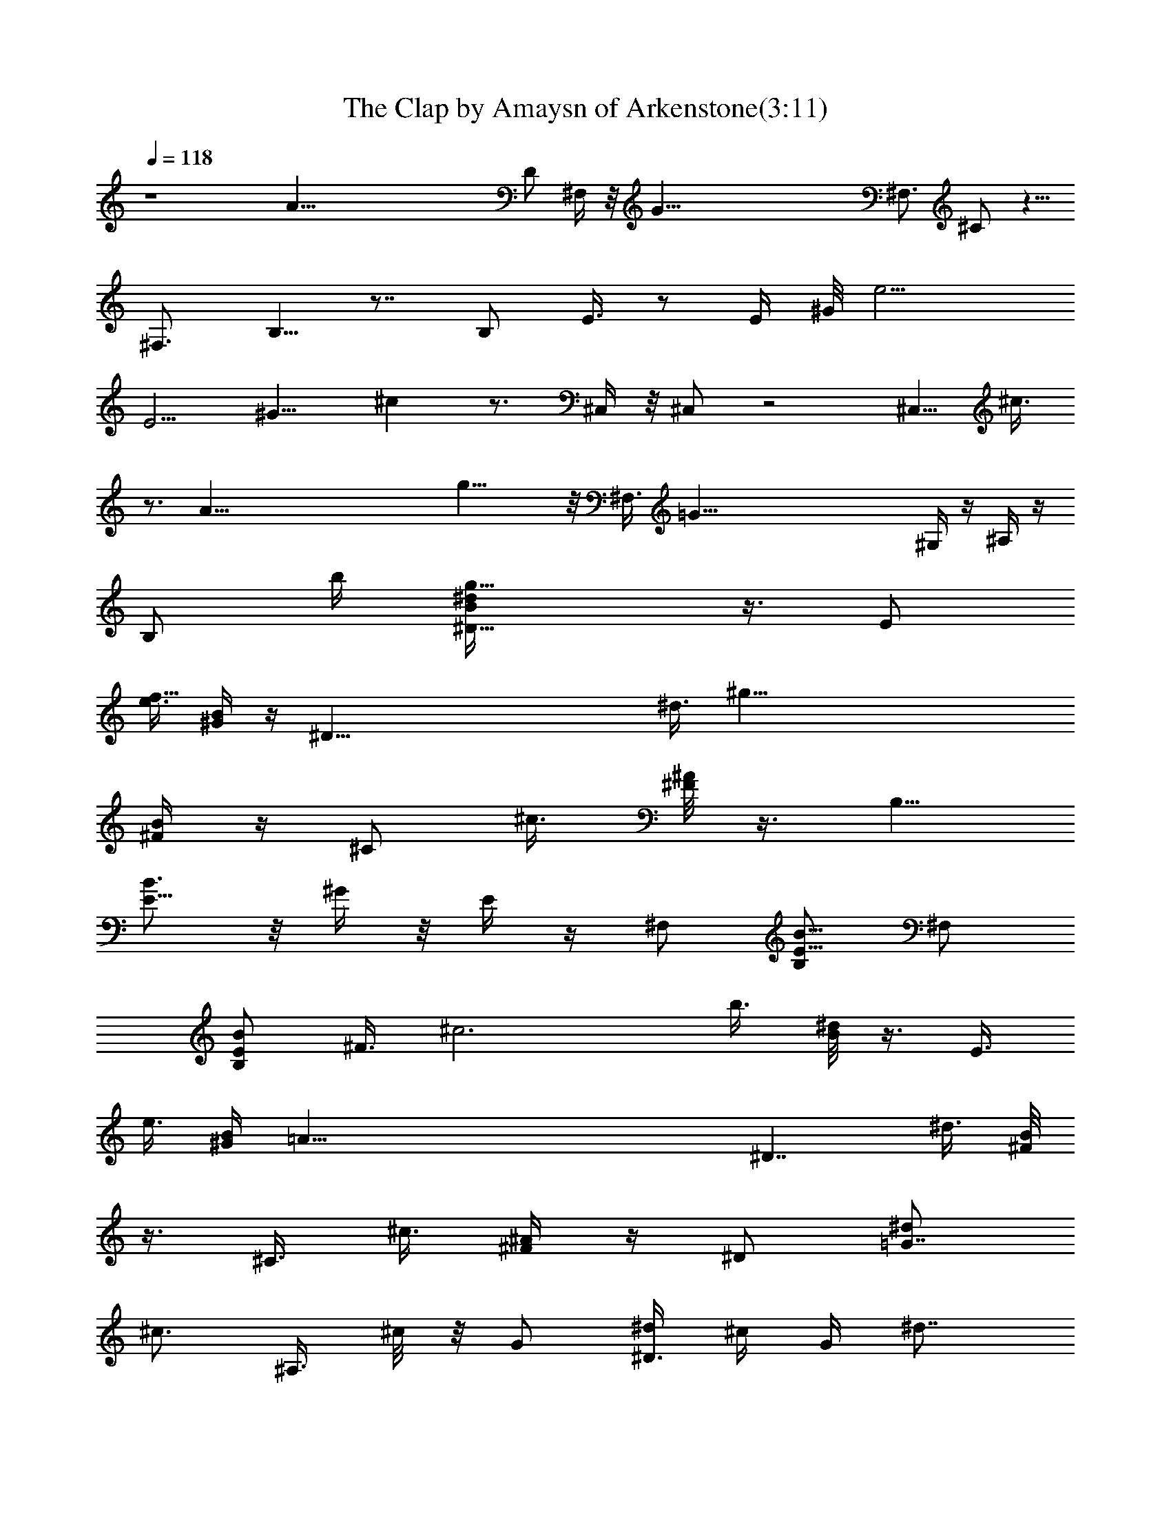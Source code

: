 X:1
T:The Clap by Amaysn of Arkenstone(3:11)
Z:Transcribed by LotRO MIDI Player:http://lotro.acasylum.com/midi
%  Original file:theclap.mid
%  Transpose:-3
L:1/4
Q:118
K:C
z4 [A125/8z27/8] D/2 ^F,/4 z/8 [G125/8z/8] [^F,3/4z/8] ^C/2 z5/8
[^F,3/4z/8] B,5/8 z7/8 [B,/2z/8] E3/8 z/2 [E/4z/8] ^G/8 [e9/4z7/8]
[E5/4z/8] [^G9/8z/8] ^c z3/4 ^C,/4 z/8 ^C,/2 z2 [^C,5/8z/4] ^c3/8
z3/4 [A125/8z9/8] g21/8 z/8 ^F,3/8 [=G83/8z/4] ^G,/4 z/4 ^A,/4 z/4
[B,/2z3/8] [b/4z/8] [^D13/8g23/8^d/4B/4] z3/8 [E/2z/4]
[e3/8f125/8z/4] [^G/4B/4] z/4 [^D67/8z/4] [^d3/8z/8] [^g81/8z/8]
[B/4^F/4] z/4 [^C/2z3/8] [^c3/8z/4] [^A/8^F/8] z3/8 [B,5/8z/2]
[E5/8B3/4] z/8 ^G/4 z/8 E/4 z/4 ^F,/2 [B,/2B5/8E5/8] ^F,/2
[B,/2B/2E/2] [^F3/8z/8] [^c3z/4] [b3/8z/4] [^d/8B/8] z3/8 E3/8
[e3/8z/8] [^G/4B/4z/8] [=A83/8z3/8] [^D7/4z3/8] [^d3/8z/4] [B/8^F/8]
z3/8 [^C3/8z/4] [^c3/8z/4] [^A/4^F/4] z/4 ^D/2 [^d/2=G7/8z/8]
[^c3/4z/2] [^A,3/8z/4] ^c/8 z/8 G/2 [^d/4^D3/8] ^c/4 G/4 [^d7/8z/4]
[B13/8z3/8] ^A,/8 z/8 =A,/2 [^G,3/8z/8] [f45/4z3/8] [^g/4B9/8^G/4]
z/4 [^G,3/8^a/4] b3/8 [B33/8^G/4] z/4 [^F,3/4^a3/8] z/8
[^F5/8^A5/8z/4] [^fz/2] [^F,/4^F/4^A/4] [=F,/2=F/2=A19/4] z/8 E,/4
z/4 [E/4e/8^G/4] z3/8 [E,3/8^f/4] [^g3/8z/4] [B9/8^G/4] z/4
[^G,5/8z/8] ^f3/8 z/8 [B^G/2z/4] [^dz/4] ^D,/2 [B9/8^G/4] z/4 E,/2
z/8 [B^G3/8E3/8] z/8 [E,3/8z/4] [^c/4z/8] ^G/8 [B11/8^G9/8E3/8] z/8
[^c7/8E,/2] z/8 [^GE/4] [B3/4z/4] E,/4 ^c/8 z/8 [B5/4E3/8^G] z/8
[^c3/4E,3/8] z/8 [^G9/8E3/8z/4] [B7/8z3/8] [E,3/8z/4] ^c/8 z/8
[B^G7/4E/4] z/4 [A/2z/4] [^d3/4z/4] [B11/8z/4] [A5/8z/4] [^d7/8z/4]
[^G11/8z/4] A3/8 [B7/4z/4] [A5/8z/4] [^d3/4z/4] [^G13/8z/4] [A/2z/4]
[^dz/4] [A3/8z/4] B5/8 E/4 [^F/2z/4] [^A3/4z/4] [^D/2z/4] [^F/2z/4]
[^A3/4z/4] [E/2z/4] [^F3/4z/4] [^A7/8z/4] [^C11/8z3/8] [^F3/8z/4]
[^A/2z/4] ^G/4 [^A/2^F/4] ^D/4 [^C/4^F/4] [B,/2z3/8] [b3/8z/4]
[^d/8B/8] z3/8 [E/2z/4] [e3/8z/4] [^G/4B/4] z/4 [^D/2z3/8] [^d3/8z/8]
[B/4^F/4] z/4 [^C/2z3/8] [^c3/8z/4] [^A/4^F/4] z/4 [B,3/4z/2]
[E5/8B7/8] z/4 ^G/8 z/8 E3/8 z/8 [^f3/8^F,/2B3/8B,3/8^F3/8] z/8 B,/4
[^d3/4B,3/8B/2^F/2z/4] ^F,/2 B,/8 [^F3/8B/4B,3/8] z/4 [^F3/8z/4]
[b3/8z/4] [^d/4B/4] z/4 [E/2z3/8] [e3/8z/8] [^G/4B/4] z3/8 [^D3/8z/4]
[^d3/8z/4] [B/4^F/8] z3/8 [^C/2z3/8] [^c/4z/8] [^A/4^F/4] z/4 ^D/2
z/8 [^d3/8=G3/4^c3/4] z/8 [^A,3/8z/4] ^c/4 G/2 [^d/4^D/2] ^c/4 z/8
G/8 z/8 [^d3/4z/2] ^A,/4 =A,/2 ^G,3/8 z/8 [^g/4B3/8^G3/8] z/4
[^G,3/8z/8] ^a/8 z/8 [b3/8z/4] [B/4^G/4] z/4 [^F,7/8^a/2]
[^F5/8^A5/8z3/8] [^f7/8z3/8] [^F,/4^F3/8z/8] ^A/4 [=F,3/8=F/2=A/2]
z/8 E,3/8 z/8 [E/4e/4^G/4] z/4 [E,/2^f/4] [^g3/8z/4] [B3/8^G3/8] z/4
[^G,/2^f3/8] z/8 [B/2^G5/8z/4] [^dz/4] ^D,/2 [B/4^G/4] z3/8 E,3/8 z/8
[B3/4^G3/8E3/8] z/8 [E,/2z/4] ^c/4 [B/4z/8] [^G/4E/4] z/8 [^c7/8z/8]
E,3/8 z/8 [^G3/8E3/8z/4] [B/2z/4] [E,3/8z/4] ^c/8 z/8 [B3/8E3/8^G3/8]
z/8 [^c3/4z/8] E,/4 z/4 [^G/4E/4z/8] [B5/8z3/8] [E,3/8z/4] ^c/4
[B/4^G3/8E3/8] z/4 [^c7/8E,/2] z/8 [^G/4E/4] [B3/8z/4] E,/4 ^c/8 z/8
[B3/8E3/8^G3/8] z/8 [^F,31/8z/4] [^d3/4z/4] B/4 [A/2z/4] [^d9/8z/4]
B3/8 A/4 A/4 [B/2z/4] [^f3/4z/4] ^c/4 [Bz/4] ^f3/4 z/8 =d/4
[^d5/8B,4z/4] =a/4 [^f/2z/4] [^d3/4z/4] a/4 [^f3/4z/4] ^d/4 ^d/4 z/8
[^f/2z/4] [b3/4z/4] ^g/4 [^f9/8z/4] b7/8 z/8 E3/8 z/4 [=d/8B/4e/8]
z3/8 [B,/4d/4] [^c/2z/4] [E/4B/4e/4] z/4 [d3/8E/4] z/8 ^c/4 [B/8e/8]
z/8 d/4 B,/4 ^c/4 [E/8B/4e/8] z3/8 [B,7/2z/4] d/4 ^c/4 A/4 z/8 A/4
[^G3/8z/4] ^F/4 [E3/8z/4] =D/4 [^D3/8z/4] [^F/2z/4] =D/4 [^D3/8z/4]
[^F/2z3/8] A,/2 ^G,/2 [E,/4^G,/4B,/4E/4^G/4d/4] z/8
[d/4^G/4E/8B,/8^G,/8E,/8] [E,3/8^G,3/8B,/4E/4z/8] [^G/8d/8] z/8
[d/4^G/4E/4B,/4^G,/8E,/8] [E,3/8^G,3/8z/8] [B,/4E/4^G/8d/8] z/8
[B3/8^G/4E/4B,/4^G,/4z/8] E,/8 [E,/4^G,/4B,/4E/4^G/4d/4]
[d/4^G/4E/4z/8] [B,/8^G,/8E,/8] [E,/4^G,/4B,/4E/4^G/4B/4] [d3/8z/8]
[^G/8E/8B,/8^G,/8E,/8] [E,3/8^G,/4B,/4E/4^G/4z/8] d/8 z/8
[d/4^G/4E/8B,/8^G,/8E,/8] [E,3/8^G,3/8B,/4E/4z/8] [^G/8B/8] z/8
[B/4^G/4E/4B,/4^G,/4E,/4] [^C3/8z/8] [E/4^A/4] [^A/4E/4z/8] ^C/8
[^C/4E/4^A/4] [^A3/8z/8] [E/8^C/8] [E/4^c/4] [^c3/8z/8] E/8 [E3/8z/8]
^c/8 z/8 [^c/4E/4z/8] [^f/4^A/4] z/8 [^f/4^A/4] [e/8^G/4] z3/8
[^d/4^F/4] z/4 [^c/4E/4] z/8 ^G/8 [^F/2z3/8] [b3/8z/4] [^d/8B/8] z3/8
[E/2z3/8] [e3/8z/8] [^G/4B/4] z/4 [E/2z3/8] [a3/8z/8] [^c/4=A/4] z3/8
[=D/2z3/8] [=d3/8z/8] [A/4^F/4] z/4 [D/2z3/8] [=g/4z/8] [B/4=G/4]
z3/8 [=C/2z/4] [=c3/8z/4] [E/4G/4] z/4 ^C3/8 [^f/4z/8] [^A/4^F/4]
z3/8 [B,3/8z/4] [B3/8z/4] [^F/4^D/8] z/8 ^G/4 [E,/4^G,/4B,/4E/4B/4]
[e/4B/4E/4z/8] [B,/8^G,/8] [^G,/4B,/4E/4B/4e/4] [e/4z/8]
[B/4E/4B,/4^G,/8] [A,/4^C/4] z/8 [=A/4E/8^C/8] [^C3/8E/4z/8] A/8 z/8
[A/4E/4^C/4] [A3/8z/4] d/4 [^f/4d/8] z3/8 [=G/2z3/8] [g3/8z/8]
[B/4d/4] z/8 e/8 z/8 [G3/8z/4] [c'3/8z/4] [e/8c/8] z3/8 [=F/2z3/8]
[=f3/8z/8] [c/4A/4] z/8 d/8 [^F,/2^F3/8] z/8 [^F/2z/8] b3/8 z/8
[^C,/2z/4] [b/2z/4] ^F/2 [^F,/2a/4] z/8 [^f3/8z/8] [^F/2z3/8]
[a/2z/8] [^C,/2z3/8] [^f5/8z/4] ^F3/8 z/8 [^F,^C/2] [^CB3/8] z/8
[^F,z3/8] ^F/4 [B/2^C7/8] [^F,A/4] [^F/2z/4] [^Cz3/8] [^G/2z/8]
[^F,z3/8] [^F/2z/8] [^C/2z3/8] [E/4^G/4] ^F/4 z/4 [^F3/8b3/8] z/8
[^C,/2z3/8] [b/2z/8] ^F/2 [^F,5/8z/8] a/8 z/8 [^f3/8z/4] [^F3/8z/4]
[a/2z/4] [^C,/2z3/8] [^f/2z/8] ^F3/8 z/8 [^F,z5/8] [^CB3/8] z/8 ^F,/4
z/8 [^F/8^F,5/8] [B/2^C] [^F,A/4] z/8 [^F3/8z/8] [^Cz3/8] [^G/2z/4]
[^F,7/8z/4] [^F5/8z/4] ^C/2 [^F,A/4] z/8 [^F/4z/8] [^Cz3/8] [^G/2z/8]
[^F,z3/8] [^F5/8z/4] [^C3/4z/2] [^F,A5/8z3/8] ^C/8 [^C7/8z3/8]
[^G/2z/8] [^F,z3/8] [^C/8^F5/8] z/8 [^C/2z/4] [E/4^G/4] [A3/8z/4]
^G/4 ^F/4 [=D3/8z/4] ^C/4 B,/4 [A,/2z3/8] ^G,/4 [^F,3/8z/4] =D,/4
^D,/4 ^F,/4 ^G,/4 [B,/4E/4] ^G,/4 B,/4 z/8 D/4 ^F/4 ^G/4 ^F/4 A3/8
^F/8 ^D/4 z/8 B/8 d3/8 B/4 ^G/4 ^f/4 a3/8 ^f/8 ^d/4 z/8
[^f/8E/8^G/8B/8^C/8] ^G,/2 [E,3/8^G,3/8z/8] [B,/4E/4^G/8=d/8] z/8
[d3/8^G/4E/4B,/4^G,/4z/8] E,/8 [E,/4^G,/4B,/4E/4^G/4B/4]
[d/4^G/4E/4z/8] [B,/8^G,/8E,/8] [E,/4^G,/4B,/4E/4^G/4d/4] [B3/8z/8]
[^G/8E/8B,/8^G,/8E,/8] [E,3/8^G,/4B,/4E/4^G/4z/8] d/8 z/8
[d/4^G/4E/8B,/8^G,/8E,/8] [E,3/8^G,3/8B,/4E/4z/8] [^G/8B/8] z/8
[d/4^G/4E/4B,/4^G,/4E,/8] [E,3/8z/8] [^G,/4B,/4E/4^G/4d/8] z/8
[B/4^G/4E/4B,/4z/8] [^G,/8E,/8] [E,/4^G,/4B,/4E/4^G/4d/4]
[B/4^G/4z/8] [E/8B,/8^G,/8E,/8] [B,/4^F/4B/4^d/4] [^d3/8z/8]
[A/8^F/8B,/8] [B,3/8^F/4A/4z/8] ^d/8 z/8 [^d/4A/8^F/4B,/8]
[B,3/8^F,15/8A3/8z/8] [B/8^f/8] z/8 [e/4B/4A/4z/8] [B,3/8z/8]
[A/4B/4e/4] [^g/4^c/4z/8] [B/8B,/8] [B,/4B/4^c/4^g/4] [^g3/8z/8]
[^c/4B/8B,/8] [B3/8B,3/8a/4] z/8 [^F/4z/8] [=f/4^G/4B,3/8] z/8 ^F/8
[^d3/8^F3/8A3/8B,3/8] z/4 [^G,/2B,3/8E/2] z/8
[E,/4^G,/4B,/4E/4^G/4=d/4] [d3/8z/8] [^G/8E/8B,/8^G,/8E,/8]
[E,3/8^G,/4B,/4E/4^G/4z/8] d/8 z/8 [d/4^G/4E/8B,/8^G,/8E,/8]
[E,3/8^G,3/8B,/4E/4z/8] [^G/8d/8] z/8 [B/4^G/4E/4B,/4^G,/4E,/8]
[E,3/8z/8] [^G,/4B,/4E/4^G/4d/8] z/8 [d/4^G/4E/4B,/4z/8] [^G,/8E,/8]
[E,/4^G,/4A3/2B,/4E/4^G/4] [d/4^G/4z/8] [E/8B,/8^G,/8E,/8]
[E,/4^G,/4B,/4E/4^G/4d/4] [B3/8z/8] [^G/8E/8B,/8^G,/8E,/8]
[E,3/8^G,/4B,/4E/4^G/4z/8] d/4 [d/8^G/8E/8B,/8^G,/8E,/8] [A17/2=C5/8]
[^C3/4^F,3/4^A3/4] [^A/4E/4^C/4^F,/4] [^F,/4^C/4E/4^A/4]
[^A3/8E/4^C/4z/8] [^F,9/4z/8] [^D3/8E/4z/8] B/8 [B/4E/4z/8] ^D/8
[^D3/8z/8] [E/4B/8] [B3/8z/8] E/4 [E/4B/2] E/4 [E/4^F/4B/4]
[B/4E/4^F/4] [^F/2^d/2] [E/2^c/2] z/8 [E/4^c/4] [E/4^c/4] [E/4^c/4]
[E/4^c/4] [E/2^c/2z/4] [^g/2z/4] [E/2^c/2z/4] [^g/2z/4] [E3/8z/8]
^c/8 [^g3/8z/8] [^c/4E/4] [E/4^c/4^g/4] [^g/4^c/4E/4] [=A125/8=C/2]
[^C3/4^F,3/4^A/2] ^G/4 [^A/4E/4z/8] [^C/8^F,/8] [^F,3/8^C3/8z/8]
[E/4^A/8] [^A3/8z/8] [E/4^C/4^F,9/4] [^D/2E/2B3/4] E/4 [^c/4E/4]
[E/4z/8] ^c/8 [^c/4E/4] [E/4z/8] [^f/8^A/8] [^f3/8^A3/8z/8] E/8
[E/2z/8] [^A/2^f/2] [E/2^G/2e/2b/2] [E3/4^G3/4e3/4b3/4] [b3/8e/4z/8]
[^G/8E/8] [E3/8^G3/8z/8] [e/8b/8] [b3/8z/8] [e/4^G/4E/8] [E3/8z/8]
[^G/4e/4b/8] z/8 [b/4e/4^G/4E/4] [E/4^G/4e/4b/4] [b/4e/4^G/4E/4]
^F,/4 z/8 ^F,/8 [B,/2E/2^F,/2] [^C7/8E7/8z/8] ^A3/4 [^A/4E/4^C/4]
[^C/4E/4^A/4] [^G/4E/4^C/4] [^D/4E/4z/8] B/8 [B/4E/4^D/4]
[^D3/8E/4z/8] B/8 [^c3/8z/8] E/4 [E/4^c/4] [E/4^c/4] [^a/8E/4^c/4]
z/8 [^c/4^a/4E/4] [E/2^c/2^a/2] [E/2B/2^c/2z/8] ^g3/8 [E3/8B3/8z/8]
[^c/8^g/8] [^g3/8z/8] [^c/4B/4E/8] [E3/8z/8] [B/4^c/4^g/4]
[^g/4^c/4B/4E/4] [E/4B/4^c/4^g/4] [^g/4^c/4B/4E/4] [E3/8B/4^c/4^g/4]
[^g3/8^c/4B/4z/8] [=A21/8E/8] [E3/8B/2^c/4z/8] ^g/8 [^g/4^c/4z/8] E/8
[E3/8B3/8z/8] [^c/4^f/8] [^f3/8z/8] [^c/4B/4E/4] [E/2^A/2^f/2]
[E/2^G3/4e3/4b3/4] [E3/8z/4] [b/2e/4^G/4z/8] [E/2z/8] [^G3/8e/4]
[b3/8z/8] [e/4^G/8E/8] [E3/8z/8] [^G/4e/4b/8=f125/8] [b3/8z/8]
[e/4^G/4E/4] [E/4^G/4e/4b/4] [b/4e/4^G/4E/4] [E/2^G/4e/4b/2]
[e/4^G/4] [E3/8^G/4e/4z/8] ^a/8 [^a/4e/4z/8] [^G/8E/8] [E/2^c/2z/8]
[^a/2z3/8] [E5/8z/8] [^F,29/8B/2^c/2^g/2] [E/4B/4^c/4=a9/8^g/4]
[^g/4^c/4B/4E/4] [E3/8B/4^c/4^g/4] [^g3/8^c/4B/4z/8] E/8
[E3/8B3/8^c/4z/8] ^g/8 [^g/4^c/4z/8] [B/8E/8] [E3/8B3/8z/8]
[^c/4^g/8] [^g3/8z/8] [^c/4B/4E/4] [E/4B/2^c/4^g/4] [^g/4^c/4E/4]
[E/4B/4^c/4^f/4] [^f/4^c/4B/4E/4] [^A/2^f/2E/2] [e7/8^G7/8E7/8b3/4]
[b3/8z/8] [e/4^G/4E/4] [E/4^G/4e/4b/4] [b/4e/4^G/4E/4]
[E/4^G/4e/4b/4] [b/4e/4^G/4E/4] [E3/8^G/4e/4z/8] b/8 [b3/8e/4z/8]
[^G/8E/8] [E/2^G3/8z/8] [e/8b/2] z/8 [e/4^G/4z/8] [E3/8z/8]
[^c/4^a/4] [^a/4^c/4E/4] [E/4^c/4^a/4] [^g/4B/4E/4] [E/2B/2^c/2^g/2]
[E/2B/2z/8] [^g/2^d/2z3/8] [E3/8^A3/8z/8] ^f/8 [^f3/8z/8] [^A/4E/8]
z/8 [E/4^A/4^f/4] [e/4^G/4E/4] [E/2^F,3/2^G/2e/2] [E/2^G/2e/2z/8]
[b3/8z/4] [Bz/8] [^G3/8e/4] [^a3/8z/8] [^c/4E/8] [E3/8z/8] [^c/4^a/8]
[^g3/8z/8] [B/4E/4] [E/2B/2^c/2^g/2z3/8] [=f125/8z/8]
[E/2B7/2^g/2^d/2] [E3/8^A/4z/8] ^f/8 [^f3/8z/8] [^A/8E/8]
[^c9/8E3/8^A3/8z/8] ^f/8 [e3/8z/8] [^G/4E/8] [E5/8z/8] [^G/2e/2]
[E/2^G/2e/2b/2] [^G/4e/4] [^a/4^c/4z/8] E/8 [E3/8^c/4=C125/8z/8] ^a/8
[^g/4z/8] [B/8E/8] [E/2B5/8z/8] [^c/2^g/2] [E/2B21/8^g/2^d/2]
[E/4^A/4^f/4] [^f/4^A/4E/4] [E3/8^A/4z/8] ^f/8 [e/4^G/4z/8] E/8
[E/2^G/2z/8] [e/2z3/8] [E/2z/8] [^G/2e/2b/2] [E/4^F/4B/4^c/4]
[^c/4B5^F/4E/4] [E/4^c/4] [^c/4E/4] [E/2^c/8] ^c3/8 [E3/8z/8]
[^c/8^g/8] [^g3/8z/8] [^c/4E/4] [E/4^c/4^g/4] [^g/4^c/4E/4]
[^A,/2E/2^c/2^g/2] [^A,/4E/4^c/4^g/4] [^g3/8^c/4E/4z/8] [^A,7/8z/8]
[E/4z/8] [^c/8^g/8] [^g/4^c/4E/4] z/8 [E/4^c/8^g/8] [^g3/8z/8]
[^c/4E/4] [E/2^c/2^g/2] [^D/2E/2B/2^f/2] [^D3/8E/4B/4z/8] ^f/8
[^f/4B/4E/4z/8] ^D/8 [^D3/8E3/8B3/8z/8] ^f/8 [^f3/8z/8] [B/4E/8^D/8]
[B,/2z/8] [^D/2E/2B/2^f/2] [B,/4^D/4E/4B/4^f/4] [^f/4B/4E/4^D/4B,/4]
[B,/4^D/4E/4B/4^f/4] [^f/4B/4E/4^D/4B,/4] [B,3/8^D/4E/4B/4z/8] ^f/8
[^f/4=f9/2B3/8E/4^D/4z/8] B,/8 [B,/2z/8] [^D/2E/2B/2^f/2z3/8]
[=A,3/8z/8] [^C/4E/4=A/4e/8] z/8 [e/4A/4E/4^C/4A,/4]
[A,/4^C/4E/4A/4e/4] [e/4A/4E/4^C/4A,/4] [A,/4^C/4E/4A/4e/4]
[e3/8A/4E/4^C/4z/8] A,/8 [A,/2^C/2E/2z/8] [A/2e/2z3/8] [A,3/8z/8]
[^C/4E/4A/8e/8] [e3/8z/8] [A/4=C5/4E/4^C/4A,/8] z/8
[A,/4^C/4E/4A/4e/4] [e/4A/4E/4^C/4A,/4] [A,/4^C/4E/4A/4e/4]
[e/4A/4E/4^C/4A,/4] [=F,/2^G,/2B,/2=F/2^G5/8z/8] ^c3/8
[F,3/8^G,3/8B,/4F/4z/8] [^G/8^c/8] [^c3/8^G3/8z/8] [F/4B,/8^G,/8F,/8]
[F,3/8z/8] [^G,/4B,/4F/4^G/4^c/8] [^c3/8z/8] [^G/4F/4B,/4^G,/4F,/4]
[F,/2^G,/2B,/2F/2^G/2^c/2] [F,/4^G,/4B,/4F/4^G/4^c/4]
[^c/4^G/4F/4B,/4^G,/4F,/4] [F,3/8^G,/4B,/4F/4^G/4z/8] ^c/8
[^c3/8^G3/8F/4B,/4z/8] [^G,/8F,/8] [F,3/8^G,3/8z/8] [B,/8F/8^G/8^c/8]
[^c3/8^G3/8z/8] [F/4B,/4^G,/4F,/8] [F,3/8z/8] [^G,/4B,/4F/4^G/4^c/4]
[^c/4^G/4F/4B,/4^G,/4F,/4] [^F,3/8^C3/8A3/8^F3/8] z/8
[^G,/2E,/2B,/2z/8] [^G/4E/4] z/4 [^F,3/8^C/2^F/2z/8] A/4 z/4
[^G,3/8B,3/8E3/8B3/8] z/4 [A,3/8^C3/8E/4A/4] z/4 [=D3/8^F3/8A/2z/8]
=d/4 z/4 [B,3/8^F3/8B3/8^d3/8] z/4 [E3/8^G3/8B/2^g3/8] z/4
[^C3/8^G/2=f3/8] z/4 ^F3/8 z/4 ^G5/8 D3/4 [^G7/8=d7/8z/2] [B,3/4z/2]
[^G9/8d7/8z/2] [D3/4z/2] [d3/4z/4] [^G3/4z/8] [B,5/8z/2] [d5/8z/4]
[^G/2D3/8] z/8 [^D7/8z/2] [A^dz/2] ^F,5/8 [A9/8^d7/8B,3/8] z/8
[^D5/8z/2] [^d5/8z/4] [A5/8^F,3/4z/2] [^d5/8z3/8] [A/2^D3/8] z/8
[=D7/8z/2] [^G=dz/2] [B,7/8z/2] [^G5/4dz5/8] [D5/8z/2] [d5/8z/4]
[^G5/8B,5/8z/2] [d5/8z/4] [^G/2D3/8] z/8 [^D7/8z5/8] [A7/8^d7/8z/2]
^F,/2 [A5/4^d7/8B,/2] ^D5/8 [^d5/8z/4] [A5/8^F,5/8z/2] [^d5/8z/4]
[A/2E/4^F,/4B,/4] z/4 [^C,5/8z/2] [^C/2f/2] z/8 [^C,5/8z/4] [f3/4z/4]
^C3/8 z/8 [^d/4^C,5/8] z/8 [^d3/8z/8] ^C3/8 [^c/2z/8] [^C,3/4z3/8]
[^d/2z/4] ^C/4 E/4 [^F,5/8z/2] [^F3/8e5/8] z/8 [^F,3/4z3/8]
[^d3/4z/4] ^F3/8 z/8 [^c3/4^F,5/8z/2] [^F3/8z/4] [^A5/8z/4]
[^F,5/8z3/8] [^c3/8z/8] ^F/2 z/8 [^C,5/8z/2] [^C3/8b/2] z/8
[^C,5/8z3/8] [^a5/8z/8] ^C3/8 z/8 [^C,3/4z/8] ^g/8 z/8 [e/2z/4]
[^C3/8z/4] [^c/2z/4] ^C,/4 [e3/8^C,/4z/8] [E/8B,/8^F,/8]
[^F,3/8^C,/4B,/4E/4] z/8 [^C,/8E/8B,/8^F,/8] [^C,/2^F,/2z/8]
[^C3/8^F/2] [^C,3/8z/8] [^F,/4^C/4^F/8] z/8 [^F3/8^C/4z/8]
[^F,/8^C,/8] A,3/8 ^C/8 ^F/4 z/8 [^F/4^A/4z/8] ^G3/8 [^f/4z/8] ^A3/8
^F/4 ^G/4 E/4 [^F/4^C/4^F,/4] z/8 [E/8^G/8] [=C/2=A/2^F,] [^A/2^C/2]
[=A5/8=C5/8] [^C/4^A/4] [=C/2=A/2z/4] [^F,7/8z/4] [^A/4^C/4]
[=C/2=A/2] [^C3/8z/8] ^A/8 z/8 [^A/4^C/4] [^C/4^A/4] [^A/4z/8] ^C/8
[^C/4^F/4^A/4] ^d/4 ^c/4 ^A/4 =A3/8 ^F/8 ^D/4 z/8 ^f/8 z/8 e/8 z/8
^c/4 =c3/8 A/8 ^F/4 B/4 A/4 ^F/4 B/2 z/8 A/2 ^F/4 E/4 ^C/4 ^F,/4
B,5/8 E/4 B,/2 [E/4A/4] ^F,/2 [B,/2z3/8] [b3/8z/4] [^d/8B/8] z3/8
[E/2z/4] [e3/8z/4] [^G/4B/4] z/4 [^D/2z3/8] [^d3/8z/8] [B/4^F/4] z/4
[^C/2z3/8] [^c3/8z/4] [^A/4^F/8] z3/8 B,3/8 [b/4z/8] [^d/4B/4] z3/8
[E/2z/4] [e3/8z/4] [^G/4B/4] z/4 [^D/2z/4] [^d3/8z/4] [B/4^F/4] z/4
[^G,/2z3/8] [=c3/8z/8] [^F/4z/8] ^D/8 z/8 ^G/4 [^C3/8z/4] ^c/4
[=f/4^c/4] z3/8 [^F3/8z/4] [^f3/8z/8] [^A/4^c/4] z3/8 [=F3/8z/4]
[=f3/8z/4] [^c/4^G/8] z3/8 ^D3/8 [^d/4z/8] [=c/4^F/4] z/8 ^G/8 z/8
[^C3/8z/4] ^c/4 [f/8^c/8] z3/8 [^F/2z/4] [^f/2z/4] [^A/4^c/4] z/4
[=F/2z3/8] [=f3/8z/4] [^c/8^G/8] z/4 [^D3/8z/8] [^G/8B,/4] z/8
[^D/4^G,/4^d3/8B/4] E,/2 [^C,3/4z/2] [F/2^C/2^c7/8] [^C,7/8z3/8]
[e5/8z/4] [B3/8^C3/8F3/8] z/8 [^C,3/4^c3/8] [e/2z/8] [F3/8^C/2]
[^c/2z/8] [^C,7/8z3/8] [B3/8z/4] [^C3/8F3/8] z/8 [^D3/4z/2]
[^c7/8^d5/8=G/2] [^A,7/8z3/8] [^d/2z/8] [^c/2z/8] G3/8 z/8 [^D5/8z/4]
[^d/2z/4] G3/8 [^c3/8z/8] ^D3/8 [^c/4^G/4^D/4z/8] =A,/2 z/8
[^F,3/4z/2] [E3/8^c3/4] z/8 [^F,7/8z3/8] [e3/4z/8] E3/8 z/8
[^c/4^F,7/8] z/8 [e/2z/8] [E/2z3/8] [^c5/8z/4] ^F,3/8 [^G3/8^A3/8z/8]
^F,/4 z/4 [F/2^C,/2] [^F/2^D,/2] z/8 [=G3/8E,3/8] z/8 [^G3/8=F,3/8]
z/8 [=A3/8^F,3/8] z/8 [^A/2=G,/2] [B/2^G,/2] z/8 [=c3/8A,3/8] z/8
[^C,3/4z/2] [=F3/8^C/2^c3/4] z/8 [^C,7/8z3/8] [e5/8z/4] [^C3/8F/4]
z/4 [^C,3/4^a/4] z/8 [^c3/8z/8] [F3/8^C/2] [B/2e/2z/8] [^C,3/4z3/8]
[^c3/8z/4] [B/4^C3/8F3/8] =A/4 [^D3/4z/2] [^c3/4^d5/8=G/2]
[^A,7/8z3/8] [^d/2z/8] [^c/2G/2] [^D3/4z/8] ^d/4 [^c3/8z/4] G3/8
[^c3/8z/8] ^D3/8 [^G/4^D/4^c/8] [^c3/8=A,3/8] ^A,/8 [^F,7/8z5/8]
[E3/8^c5/8e5/8] z/8 [^F,7/8z3/8] [^c/2e/2z/8] E3/8 z/8 [^F,7/8^c/4]
z/8 [e/2z/8] [E/2z3/8] [^c/2z/8] [^F,/2z3/8] [^G/2^A/2z/4] ^F,/4 z/8
[B/8E/8^G/8] [F3/8^C,3/8] z/8 [^F/2^D,/2] [=G/2E,/2] z/8
[^G3/8=F,3/8] z/8 [=A3/8^F,3/8] z/8 [^A/2=G,/2] [B/2^G,/2] z/8
[=c3/8=A,3/8] z/8 ^c/8 z/8 ^c/8 z/8 ^a/4 ^g/8 z/8 ^g/4 f/4 ^d/4 ^c/8
[f/2z/4] ^c/4 [^d3/8z/4] [^c3/8z/4] ^d/4 ^c/4 ^A/4 =F/4 ^G/4 ^A/4
^c/4 ^G/4 ^A/4 ^c/4 E/4 ^C/4 ^D/4 ^C/4 [^A,/2z3/8] [^C,/2^C/2z/8]
[F3/8^G,3/8^c/4z/8] ^G/4 z3/8 ^c/4 ^A/4 [e5/8B/8] z/8 B/4 [=G3/8z/4]
[^c7/8z/4] [^G5/8z/8] [^D3/8z/4] E/4 [E/4^G/2] [B,5/8^A,/4]
[^G9/8z/4] [E3/4z/4] =G,/4 [^G,3/4z/4] E/4 E/4 =G/2 [^c/4z/8] ^G/2
E/4 ^F/2 E5/8 [^C7/8z/8] [=A10z3/4] [^C,61/8z3/4] [^A55/8z/8]
[^d27/4z/8] [=F53/8^c53/8^g53/8z5/8] [E61/8z5/8] [=g9/8z3/4]
[=C25/4z5/4] =a7/4 